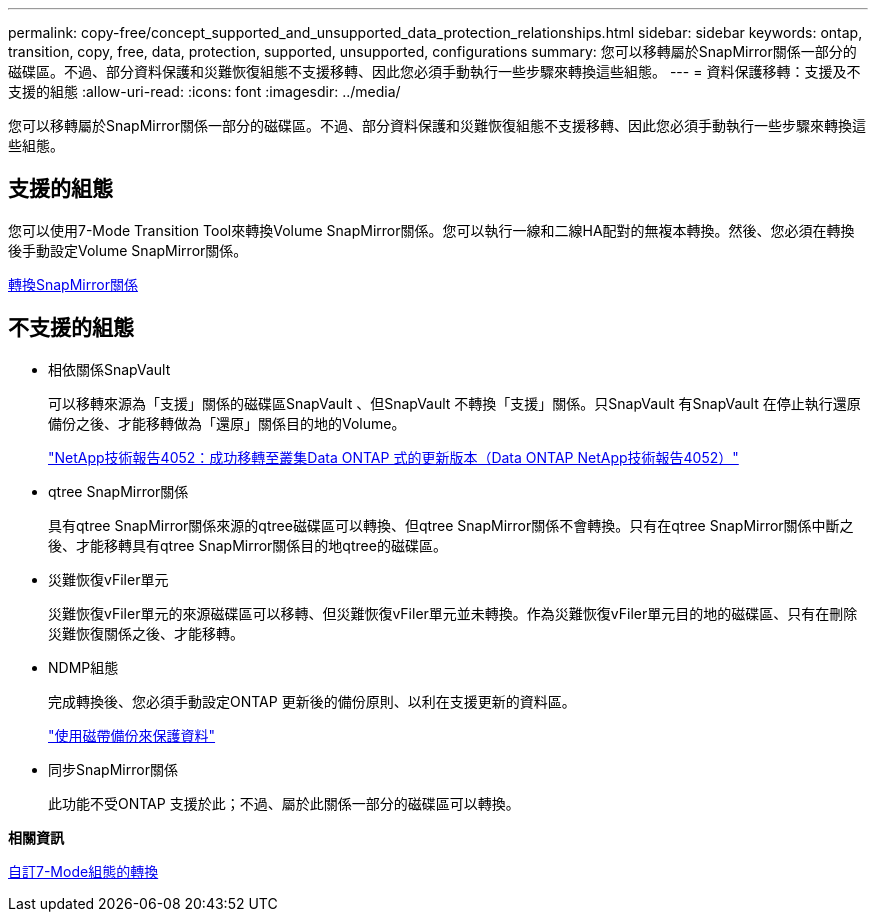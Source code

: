 ---
permalink: copy-free/concept_supported_and_unsupported_data_protection_relationships.html 
sidebar: sidebar 
keywords: ontap, transition, copy, free, data, protection, supported, unsupported, configurations 
summary: 您可以移轉屬於SnapMirror關係一部分的磁碟區。不過、部分資料保護和災難恢復組態不支援移轉、因此您必須手動執行一些步驟來轉換這些組態。 
---
= 資料保護移轉：支援及不支援的組態
:allow-uri-read: 
:icons: font
:imagesdir: ../media/


[role="lead"]
您可以移轉屬於SnapMirror關係一部分的磁碟區。不過、部分資料保護和災難恢復組態不支援移轉、因此您必須手動執行一些步驟來轉換這些組態。



== 支援的組態

您可以使用7-Mode Transition Tool來轉換Volume SnapMirror關係。您可以執行一線和二線HA配對的無複本轉換。然後、您必須在轉換後手動設定Volume SnapMirror關係。

xref:task_transitioning_a_snapmirror_relationship.adoc[轉換SnapMirror關係]



== 不支援的組態

* 相依關係SnapVault
+
可以移轉來源為「支援」關係的磁碟區SnapVault 、但SnapVault 不轉換「支援」關係。只SnapVault 有SnapVault 在停止執行還原備份之後、才能移轉做為「還原」關係目的地的Volume。

+
http://www.netapp.com/us/media/tr-4052.pdf["NetApp技術報告4052：成功移轉至叢集Data ONTAP 式的更新版本（Data ONTAP NetApp技術報告4052）"]

* qtree SnapMirror關係
+
具有qtree SnapMirror關係來源的qtree磁碟區可以轉換、但qtree SnapMirror關係不會轉換。只有在qtree SnapMirror關係中斷之後、才能移轉具有qtree SnapMirror關係目的地qtree的磁碟區。

* 災難恢復vFiler單元
+
災難恢復vFiler單元的來源磁碟區可以移轉、但災難恢復vFiler單元並未轉換。作為災難恢復vFiler單元目的地的磁碟區、只有在刪除災難恢復關係之後、才能移轉。

* NDMP組態
+
完成轉換後、您必須手動設定ONTAP 更新後的備份原則、以利在支援更新的資料區。

+
https://docs.netapp.com/ontap-9/topic/com.netapp.doc.dot-cm-ptbrg/home.html["使用磁帶備份來保護資料"]

* 同步SnapMirror關係
+
此功能不受ONTAP 支援於此；不過、屬於此關係一部分的磁碟區可以轉換。



*相關資訊*

xref:task_customizing_configurations_for_transition.adoc[自訂7-Mode組態的轉換]
